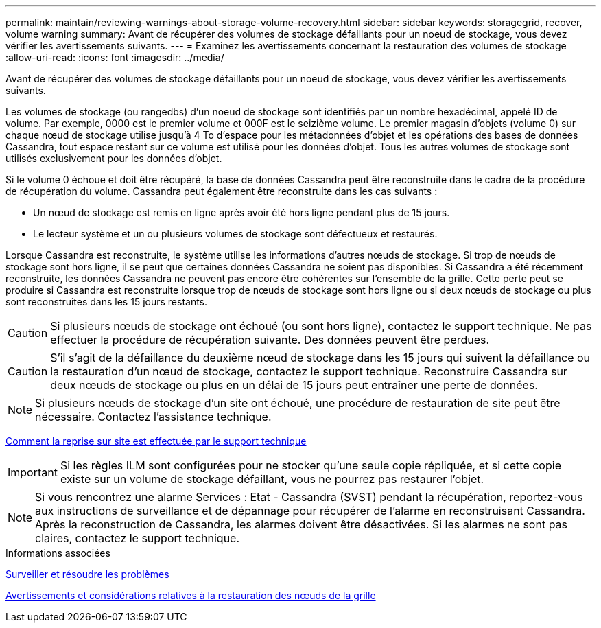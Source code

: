 ---
permalink: maintain/reviewing-warnings-about-storage-volume-recovery.html 
sidebar: sidebar 
keywords: storagegrid, recover, volume warning 
summary: Avant de récupérer des volumes de stockage défaillants pour un noeud de stockage, vous devez vérifier les avertissements suivants. 
---
= Examinez les avertissements concernant la restauration des volumes de stockage
:allow-uri-read: 
:icons: font
:imagesdir: ../media/


[role="lead"]
Avant de récupérer des volumes de stockage défaillants pour un noeud de stockage, vous devez vérifier les avertissements suivants.

Les volumes de stockage (ou rangedbs) d'un noeud de stockage sont identifiés par un nombre hexadécimal, appelé ID de volume. Par exemple, 0000 est le premier volume et 000F est le seizième volume. Le premier magasin d'objets (volume 0) sur chaque nœud de stockage utilise jusqu'à 4 To d'espace pour les métadonnées d'objet et les opérations des bases de données Cassandra, tout espace restant sur ce volume est utilisé pour les données d'objet. Tous les autres volumes de stockage sont utilisés exclusivement pour les données d'objet.

Si le volume 0 échoue et doit être récupéré, la base de données Cassandra peut être reconstruite dans le cadre de la procédure de récupération du volume. Cassandra peut également être reconstruite dans les cas suivants :

* Un nœud de stockage est remis en ligne après avoir été hors ligne pendant plus de 15 jours.
* Le lecteur système et un ou plusieurs volumes de stockage sont défectueux et restaurés.


Lorsque Cassandra est reconstruite, le système utilise les informations d'autres nœuds de stockage. Si trop de nœuds de stockage sont hors ligne, il se peut que certaines données Cassandra ne soient pas disponibles. Si Cassandra a été récemment reconstruite, les données Cassandra ne peuvent pas encore être cohérentes sur l'ensemble de la grille. Cette perte peut se produire si Cassandra est reconstruite lorsque trop de nœuds de stockage sont hors ligne ou si deux nœuds de stockage ou plus sont reconstruites dans les 15 jours restants.


CAUTION: Si plusieurs nœuds de stockage ont échoué (ou sont hors ligne), contactez le support technique. Ne pas effectuer la procédure de récupération suivante. Des données peuvent être perdues.


CAUTION: S'il s'agit de la défaillance du deuxième nœud de stockage dans les 15 jours qui suivent la défaillance ou la restauration d'un nœud de stockage, contactez le support technique. Reconstruire Cassandra sur deux nœuds de stockage ou plus en un délai de 15 jours peut entraîner une perte de données.


NOTE: Si plusieurs nœuds de stockage d'un site ont échoué, une procédure de restauration de site peut être nécessaire. Contactez l'assistance technique.

xref:how-site-recovery-is-performed-by-technical-support.adoc[Comment la reprise sur site est effectuée par le support technique]


IMPORTANT: Si les règles ILM sont configurées pour ne stocker qu'une seule copie répliquée, et si cette copie existe sur un volume de stockage défaillant, vous ne pourrez pas restaurer l'objet.


NOTE: Si vous rencontrez une alarme Services : Etat - Cassandra (SVST) pendant la récupération, reportez-vous aux instructions de surveillance et de dépannage pour récupérer de l'alarme en reconstruisant Cassandra. Après la reconstruction de Cassandra, les alarmes doivent être désactivées. Si les alarmes ne sont pas claires, contactez le support technique.

.Informations associées
xref:../monitor/index.adoc[Surveiller et résoudre les problèmes]

xref:warnings-and-considerations-for-grid-node-recovery.adoc[Avertissements et considérations relatives à la restauration des nœuds de la grille]
